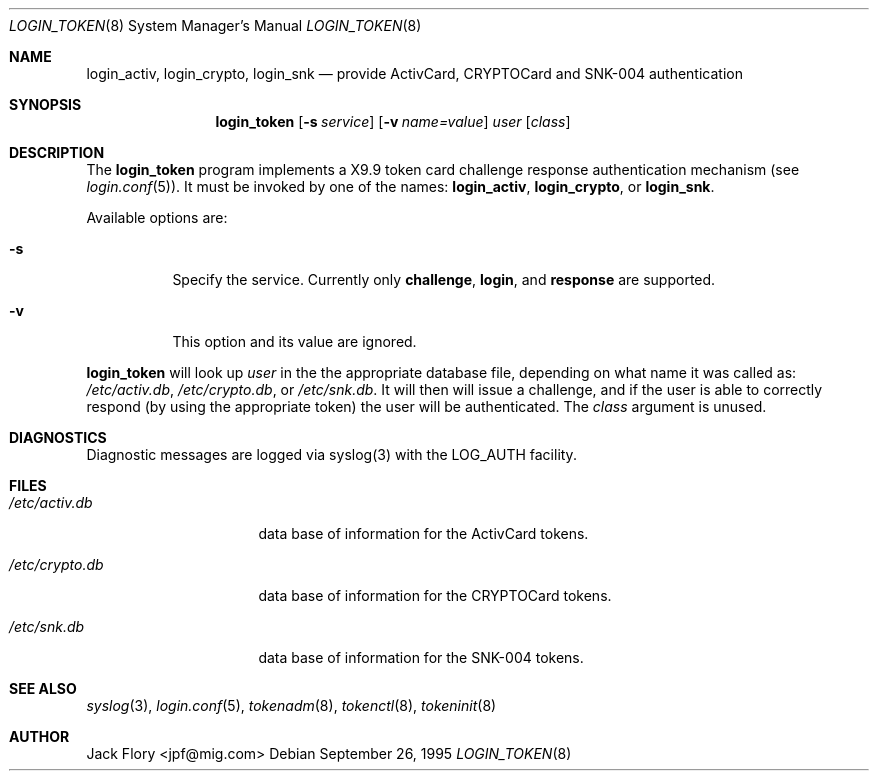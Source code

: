 .\"	$OpenBSD: login_token.8,v 1.3 2001/07/08 01:09:51 millert Exp $
.\"
.\" Copyright (c) 1995 Migration Associates Corporation. All rights reserved.
.\"
.\" Redistribution and use in source and binary forms, with or without
.\" modification, are permitted provided that the following conditions
.\" are met:
.\" 1. Redistributions of source code must retain the above copyright
.\"    notice, this list of conditions and the following disclaimer.
.\" 2. Redistributions in binary form must reproduce the above copyright
.\"    notice, this list of conditions and the following disclaimer in the
.\"    documentation and/or other materials provided with the distribution.
.\" 3. All advertising materials mentioning features or use of this software
.\"    must display the following acknowledgement:
.\"	This product includes software developed by Berkeley Software Design,
.\"	Inc.
.\" 4. The name of Berkeley Software Design, Inc.  may not be used to endorse
.\"    or promote products derived from this software without specific prior
.\"    written permission.
.\"
.\" THIS SOFTWARE IS PROVIDED BY BERKELEY SOFTWARE DESIGN, INC. ``AS IS'' AND
.\" ANY EXPRESS OR IMPLIED WARRANTIES, INCLUDING, BUT NOT LIMITED TO, THE
.\" IMPLIED WARRANTIES OF MERCHANTABILITY AND FITNESS FOR A PARTICULAR PURPOSE
.\" ARE DISCLAIMED.  IN NO EVENT SHALL BERKELEY SOFTWARE DESIGN, INC. BE LIABLE
.\" FOR ANY DIRECT, INDIRECT, INCIDENTAL, SPECIAL, EXEMPLARY, OR CONSEQUENTIAL
.\" DAMAGES (INCLUDING, BUT NOT LIMITED TO, PROCUREMENT OF SUBSTITUTE GOODS
.\" OR SERVICES; LOSS OF USE, DATA, OR PROFITS; OR BUSINESS INTERRUPTION)
.\" HOWEVER CAUSED AND ON ANY THEORY OF LIABILITY, WHETHER IN CONTRACT, STRICT
.\" LIABILITY, OR TORT (INCLUDING NEGLIGENCE OR OTHERWISE) ARISING IN ANY WAY
.\" OUT OF THE USE OF THIS SOFTWARE, EVEN IF ADVISED OF THE POSSIBILITY OF
.\" SUCH DAMAGE.
.\"
.Dd September 26, 1995
.Dt LOGIN_TOKEN 8
.Os
.Sh NAME
.Nm login_activ , login_crypto , login_snk
.Nd provide ActivCard, CRYPTOCard and SNK-004 authentication
.Sh SYNOPSIS
.Nm login_token
.Op Fl s Ar service
.Op Fl v Ar name=value
.Ar user
.Op Ar class
.Sh DESCRIPTION
The
.Nm login_token
program implements a X9.9 token card challenge response authentication
mechanism (see
.Xr login.conf 5 ) .
It must be invoked by one of the names:
.Nm login_activ , login_crypto ,
or
.Nm login_snk .
.Pp
Available options are:
.Bl -tag -width indent
.It Fl s
Specify the service.  Currently only
.Li challenge ,
.Li login ,
and
.Li response
are supported.
.It Fl v
This option and its value are ignored.
.El
.Pp
.Nm login_token
will look up
.Ar user
in the the appropriate database file, depending on what name it was called as:
.Pa /etc/activ.db ,
.Pa /etc/crypto.db ,
or
.Pa /etc/snk.db .
It will then will issue a challenge, and if the user
is able to correctly respond (by using the appropriate token)
the user will be authenticated.
The
.Ar class
argument is unused.
.Sh DIAGNOSTICS
Diagnostic messages are logged via syslog(3) with the LOG_AUTH facility.
.Sh FILES
.Bl -tag -width xetcxcrypto.db
.It Pa /etc/activ.db
data base of information for the ActivCard tokens.
.It Pa /etc/crypto.db
data base of information for the CRYPTOCard tokens.
.It Pa /etc/snk.db
data base of information for the SNK-004 tokens.
.El
.Sh SEE ALSO
.Xr syslog 3 ,
.Xr login.conf 5 ,
.Xr tokenadm 8 ,
.Xr tokenctl 8 ,
.Xr tokeninit 8
.Sh AUTHOR
Jack Flory <jpf@mig.com>
